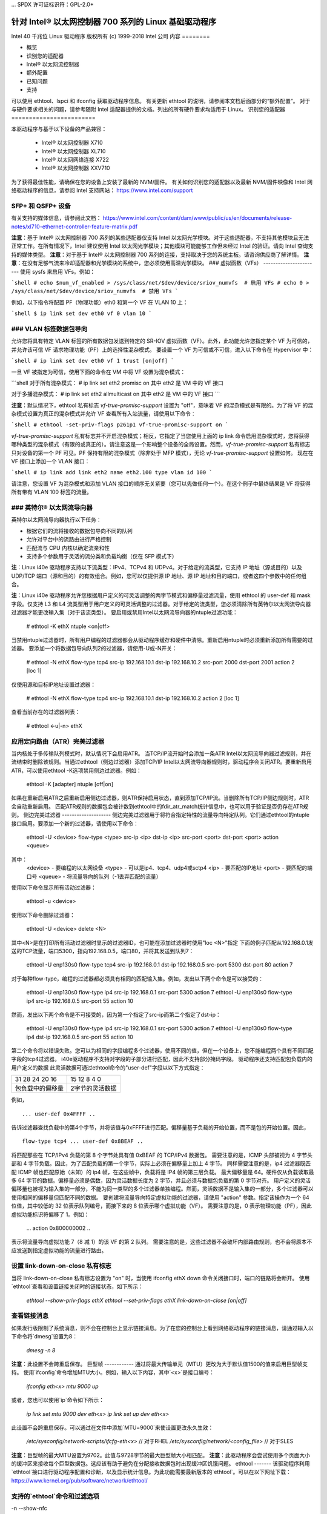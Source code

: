 ... SPDX 许可证标识符：GPL-2.0+ 

================================================================= 
针对 Intel® 以太网控制器 700 系列的 Linux 基础驱动程序 
================================================================= 

Intel 40 千兆位 Linux 驱动程序  
版权所有 (c) 1999-2018 Intel 公司  
内容  
========  

- 概览
- 识别您的适配器
- Intel® 以太网流控制器
- 额外配置
- 已知问题
- 支持

可以使用 ethtool、lspci 和 ifconfig 获取驱动程序信息。  
有关更新 ethtool 的说明，请参阅本文档后面部分的“额外配置”。  
对于与硬件要求相关的问题，请参考随附 Intel 适配器提供的文档。列出的所有硬件要求均适用于 Linux。  
识别您的适配器  
========================  

本驱动程序与基于以下设备的产品兼容：  

 * Intel® 以太网控制器 X710
 * Intel® 以太网控制器 XL710
 * Intel® 以太网网络连接 X722
 * Intel® 以太网控制器 XXV710

为了获得最佳性能，请确保在您的设备上安装了最新的 NVM/固件。  
有关如何识别您的适配器以及最新 NVM/固件映像和 Intel 网络驱动程序的信息，请参阅 Intel 支持网站：  
https://www.intel.com/support  

SFP+ 和 QSFP+ 设备  
----------------------  

有关支持的媒体信息，请参阅此文档：  
https://www.intel.com/content/dam/www/public/us/en/documents/release-notes/xl710-ethernet-controller-feature-matrix.pdf  

**注意**：基于 Intel® 以太网控制器 700 系列的某些适配器仅支持 Intel 以太网光学模块。对于这些适配器，不支持其他模块且无法正常工作。在所有情况下，Intel 建议使用 Intel 以太网光学模块；其他模块可能能够工作但未经过 Intel 的验证。请向 Intel 查询支持的媒体类型。  
**注意**：对于基于 Intel® 以太网控制器 700 系列的连接，支持取决于您的系统主板。请咨询供应商了解详情。  
**注意**：在没有足够气流来冷却适配器和光学模块的系统中，您必须使用高温光学模块。
### 虚拟函数（VFs）
-----------------------
使用 sysfs 来启用 VFs。例如：

```shell
# echo $num_vf_enabled > /sys/class/net/$dev/device/sriov_numvfs  # 启用 VFs
# echo 0 > /sys/class/net/$dev/device/sriov_numvfs  # 禁用 VFs
```

例如，以下指令将配置 PF（物理功能）eth0 和第一个 VF 在 VLAN 10 上：

```shell
$ ip link set dev eth0 vf 0 vlan 10
```

### VLAN 标签数据包导向
------------------------
允许您将具有特定 VLAN 标签的所有数据包发送到特定的 SR-IOV 虚拟函数（VF）。此外，此功能允许您指定某个 VF 为可信的，并允许该可信 VF 请求物理功能（PF）上的选择性混杂模式。
要设置一个 VF 为可信或不可信，进入以下命令在 Hypervisor 中：

```shell
# ip link set dev eth0 vf 1 trust [on|off]
```

一旦 VF 被指定为可信，使用下面的命令在 VM 中将 VF 设置为混杂模式：

```shell
对于所有混杂模式：
# ip link set eth2 promisc on
其中 eth2 是 VM 中的 VF 接口

对于多播混杂模式：
# ip link set eth2 allmulticast on
其中 eth2 是 VM 中的 VF 接口
```

**注意**：默认情况下，ethtool 私有标志 `vf-true-promisc-support` 设置为 "off"，意味着 VF 的混杂模式是有限的。为了将 VF 的混杂模式设置为真正的混杂模式并允许 VF 查看所有入站流量，请使用以下命令：

```shell
# ethtool -set-priv-flags p261p1 vf-true-promisc-support on
```

`vf-true-promisc-support` 私有标志并不开启混杂模式；相反，它指定了当您使用上面的 ip link 命令启用混杂模式时，您将获得哪种类型的混杂模式（有限的或真正的）。请注意这是一个影响整个设备的全局设置。然而，`vf-true-promisc-support` 私有标志只对设备的第一个 PF 可见。PF 保持有限的混杂模式（除非处于 MFP 模式），无论 `vf-true-promisc-support` 设置如何。
现在在 VF 接口上添加一个 VLAN 接口：

```shell
# ip link add link eth2 name eth2.100 type vlan id 100
```

请注意，您设置 VF 为混杂模式和添加 VLAN 接口的顺序无关紧要（您可以先做任何一个）。在这个例子中最终结果是 VF 将获得所有带有 VLAN 100 标签的流量。

### 英特尔® 以太网流导向器
-------------------------------
英特尔以太网流导向器执行以下任务：

- 根据它们的流将接收的数据包导向不同的队列
- 允许对平台中的流路由进行严格控制
- 匹配流与 CPU 内核以确定流亲和性
- 支持多个参数用于灵活的流分类和负载均衡（仅在 SFP 模式下）

**注**：Linux i40e 驱动程序支持以下流类型：IPv4、TCPv4 和 UDPv4。对于给定的流类型，它支持 IP 地址（源或目的）以及 UDP/TCP 端口（源和目的）的有效组合。例如，您可以仅提供源 IP 地址、源 IP 地址和目的端口，或者这四个参数中的任何组合。

**注**：Linux i40e 驱动程序允许您根据用户定义的可灵活调整的两字节模式和偏移量过滤流量，使用 ethtool 的 user-def 和 mask 字段。仅支持 L3 和 L4 流类型用于用户定义的可灵活调整的过滤器。对于给定的流类型，您必须清除所有英特尔以太网流导向器过滤器才能更改输入集（对于该流类型）。
要启用或禁用Intel以太网流导向器的ntuple过滤功能：

  # ethtool -K ethX ntuple <on|off>

当禁用ntuple过滤器时，所有用户编程的过滤器都会从驱动程序缓存和硬件中清除。重新启用ntuple时必须重新添加所有需要的过滤器。
要添加一个将数据包导向队列2的过滤器，请使用-U或-N开关：

  # ethtool -N ethX flow-type tcp4 src-ip 192.168.10.1 dst-ip \
  192.168.10.2 src-port 2000 dst-port 2001 action 2 [loc 1]

仅使用源和目标IP地址设置过滤器：

  # ethtool -N ethX flow-type tcp4 src-ip 192.168.10.1 dst-ip \
  192.168.10.2 action 2 [loc 1]

查看当前存在的过滤器列表：

  # ethtool <-u|-n> ethX

应用定向路由（ATR）完美过滤器
--------------------------------
当内核处于多传输队列模式时，默认情况下会启用ATR。
当TCP/IP流开始时会添加一条ATR Intel以太网流导向器过滤规则，并在流结束时删除该规则。当通过ethtool（侧边过滤器）添加TCP/IP Intel以太网流导向器规则时，驱动程序会关闭ATR。要重新启用ATR，可以使用ethtool -K选项禁用侧边过滤器。例如：

  ethtool -K [adapter] ntuple [off|on]

如果在重新启用ATR之后重新启用侧边过滤器，则ATR保持启用状态，直到添加TCP/IP流。当删除所有TCP/IP侧边规则时，ATR会自动重新启用。
匹配ATR规则的数据包会被计数到ethtool中的fdir_atr_match统计信息中，也可以用于验证是否仍存在ATR规则。
侧边完美过滤器
--------------------
侧边完美过滤器用于将符合指定特性的流量导向特定队列。它们通过ethtool的ntuple接口启用。要添加一个新的过滤器，请使用以下命令：

  ethtool -U <device> flow-type <type> src-ip <ip> dst-ip <ip> src-port <port> \
  dst-port <port> action <queue>

其中：
  <device> - 要编程的以太网设备
  <type> - 可以是ip4、tcp4、udp4或sctp4
  <ip> - 要匹配的IP地址
  <port> - 要匹配的端口号
  <queue> - 将流量导向的队列（-1丢弃匹配的流量）

使用以下命令显示所有活动过滤器：

  ethtool -u <device>

使用以下命令删除过滤器：

  ethtool -U <device> delete <N>

其中<N>是在打印所有活动过滤器时显示的过滤器ID，也可能在添加过滤器时使用"loc <N>"指定
下面的例子匹配从192.168.0.1发送的TCP流量，端口5300，指向192.168.0.5，端口80，并将其发送到队列7：

  ethtool -U enp130s0 flow-type tcp4 src-ip 192.168.0.1 dst-ip 192.168.0.5 \
  src-port 5300 dst-port 80 action 7

对于每种flow-type，编程的过滤器都必须具有相同的匹配输入集。例如，发出以下两个命令是可以接受的：

  ethtool -U enp130s0 flow-type ip4 src-ip 192.168.0.1 src-port 5300 action 7
  ethtool -U enp130s0 flow-type ip4 src-ip 192.168.0.5 src-port 55 action 10

然而，发出以下两个命令是不可接受的，因为第一个指定了src-ip而第二个指定了dst-ip：

  ethtool -U enp130s0 flow-type ip4 src-ip 192.168.0.1 src-port 5300 action 7
  ethtool -U enp130s0 flow-type ip4 dst-ip 192.168.0.5 src-port 55 action 10

第二个命令将以错误失败。您可以为相同的字段编程多个过滤器，使用不同的值，但在一个设备上，您不能编程两个具有不同匹配字段的tcp4过滤器。
i40e驱动程序不支持对字段的子部分进行匹配，因此不支持部分掩码字段。
驱动程序还支持匹配包负载内的用户定义的数据
此灵活数据可通过ethtool命令的"user-def"字段以以下方式指定：

+----------------------------+--------------------------+
| 31    28    24    20    16 | 15    12    8    4    0  |
+----------------------------+--------------------------+
| 包负载中的偏移量           | 2字节的灵活数据          |
+----------------------------+--------------------------+

例如，

::

  ... user-def 0x4FFFF ..

告诉过滤器查找负载中的第4个字节，并将该值与0xFFFF进行匹配。偏移量基于负载的开始位置，而不是包的开始位置。因此，

::

  flow-type tcp4 ... user-def 0x8BEAF ..
将匹配那些在 TCP/IPv4 负载的第 8 个字节处具有值 0xBEAF 的 TCP/IPv4 数据包。
需要注意的是，ICMP 头部被视为 4 字节头部和 4 字节负载。因此，为了匹配负载的第一个字节，实际上必须在偏移量上加上 4 字节。
同样需要注意的是，ip4 过滤器既匹配 ICMP 帧也匹配原始（未知）的 ip4 帧，在这些帧中，负载将是 IP4 帧的第三层负载。
最大偏移量是 64。硬件仅从负载读取最多 64 字节的数据。偏移量必须是偶数，因为灵活数据长度为 2 字节，并且必须与数据包负载的第 0 字节对齐。
用户定义的灵活偏移量也被视为输入集的一部分，不能为同一类型的多个过滤器单独编程。然而，灵活数据不是输入集的一部分，多个过滤器可以使用相同的偏移量但匹配不同的数据。
要创建将流量导向特定虚拟功能的过滤器，请使用 "action" 参数。指定该操作为一个 64 位值，其中较低的 32 位表示队列编号，而接下来的 8 位表示哪个虚拟功能（VF）。
需要注意的是，0 表示物理功能（PF），因此虚拟功能标识符偏移了 1。例如：

  ... action 0x800000002 ..
表示将流量导向虚拟功能 7（8 减 1）的该 VF 的第 2 队列。
需要注意的是，这些过滤器不会破坏内部路由规则，也不会将原本不应发送到指定虚拟功能的流量进行路由。

设置 link-down-on-close 私有标志
------------------------------------
当将 link-down-on-close 私有标志设置为 "on" 时，当使用 ifconfig ethX down 命令关闭接口时，端口的链路将会断开。
使用`ethtool`查看和设置链接关闭时的链接状态，如下所示：

  `ethtool --show-priv-flags ethX`
  `ethtool --set-priv-flags ethX link-down-on-close [on|off]`

查看链接消息
---------------------
如果发行版限制了系统消息，则不会在控制台上显示链接消息。为了在您的控制台上看到网络驱动程序的链接消息，请通过输入以下命令将`dmesg`设置为8：

  `dmesg -n 8`

**注意**：此设置不会跨重启保存。
巨型帧
------------
通过将最大传输单元（MTU）更改为大于默认值1500的值来启用巨型帧支持。
使用`ifconfig`命令增加MTU大小。例如，输入以下内容，其中`<x>`是接口编号：

  `ifconfig eth<x> mtu 9000 up`

或者，您也可以使用`ip`命令如下所示：

  `ip link set mtu 9000 dev eth<x>`
  `ip link set up dev eth<x>`

此设置不会跨重启保存。可以通过在文件中添加`MTU=9000`来使设置更改永久生效：

  `/etc/sysconfig/network-scripts/ifcfg-eth<x>` // 对于RHEL
  `/etc/sysconfig/network/<config_file>` // 对于SLES

**注意**：巨型帧的最大MTU设置为9702。此值与9728字节的最大巨型帧大小相匹配。
**注意**：此驱动程序会尝试使用多个页面大小的缓冲区来接收每个巨型数据包。这应该有助于避免在分配接收数据包时出现缓冲区饥饿问题。
ethtool
-------
该驱动程序利用`ethtool`接口进行驱动程序配置和诊断，以及显示统计信息。为此功能需要最新版本的`ethtool`。可以在以下网址下载：
https://www.kernel.org/pub/software/network/ethtool/

支持的`ethtool`命令和过滤选项
----------------------------------------------------
-n --show-nfc
  获取接收网络流分类配置
rx-flow-hash tcp4|udp4|ah4|esp4|sctp4|tcp6|udp6|ah6|esp6|sctp6
  获取指定网络流量类型的哈希选项
-N --config-nfc
  配置接收网络流分类
rx-flow-hash tcp4|udp4|ah4|esp4|sctp4|tcp6|udp6|ah6|esp6|sctp6 m|v|t|s|d|f|n|r..
配置指定网络流量类型的哈希选项
udp4 UDP over IPv4
udp6 UDP over IPv6

f 基于接收数据包第四层头部的第0和第1字节进行哈希
在第四层报头的第2和第3个字节上进行哈希运算  
速度与双工配置  
----------------  
处理速度和双工配置问题时，你需要区分基于铜线的适配器和基于光纤的适配器。  
默认模式下，使用铜线连接的Intel® 以太网网络适配器会尝试与其链路伙伴自动协商以确定最佳设置。如果适配器无法通过自动协商与其链路伙伴建立连接，则可能需要手动将适配器及其链路伙伴配置为相同的设置来建立连接并传输数据包。这通常只在尝试与不支持自动协商或已被强制到特定速度或双工模式的旧式交换机建立连接时才需要。你的链路伙伴必须匹配你选择的设置。对于1Gbps及更高的速度，不能强制设置。使用自动协商广告设置手动设置1Gbps及更高带宽的设备。  
**注意**：你不能为基于Intel® 以太网网络适配器XXV710的设备设置速度。  
速度、双工以及自动协商广告是通过`ethtool`工具配置的。  
**警告**：只有经验丰富的网络管理员才能强制设置速度和双工或者手动更改自动协商广告。交换机上的设置必须始终与适配器设置相匹配。如果你的适配器配置与交换机不同，适配器性能可能会受到影响，甚至可能无法正常运行。  
然而，使用基于光纤连接的Intel® 以太网网络适配器不会尝试与其链路伙伴自动协商，因为这些适配器仅在全双工模式下运行，并且仅在其本机速度下工作。  
NAPI  
----  
NAPI（接收轮询模式）在i40e驱动程序中得到支持。  
更多信息请参阅 :ref:`Documentation/networking/napi.rst <napi>`  
流控制  
------------  
可以使用`ethtool`配置以太网流控（IEEE 802.3x），以启用i40e接收和发送暂停帧。当启用发送时，在接收数据包缓冲区跨越预定义阈值时生成暂停帧。当启用接收时，接收到暂停帧时，发送单元会在指定的时间延迟内停止工作。
注释：您必须拥有支持流控制的链路伙伴。
流控制默认是开启的。
使用 `ethtool` 来更改流控制设置。
要启用或禁用接收（Rx）或发送（Tx）流控制：

  `ethtool -A eth? rx <on|off> tx <on|off>`

注释：此命令仅在禁用了自动协商的情况下启用或禁用流控制。如果启用了自动协商，此命令会更改与链路伙伴进行自动协商时使用的参数。
要启用或禁用自动协商：

  `ethtool -s eth? autoneg <on|off>`

注释：流控制自动协商是链接自动协商的一部分。根据您的设备，您可能无法更改自动协商设置。
接收侧扩展（RSS）哈希流
-------------------------
允许您为每种流类型设置哈希字节，并为接收侧扩展（RSS）哈希字节配置设置一个或多个选项的任意组合。

  `# ethtool -N <dev> rx-flow-hash <type> <option>`

其中 `<type>` 是：
  `tcp4` 表示 TCP 过 IPv4
  `udp4` 表示 UDP 过 IPv4
  `tcp6` 表示 TCP 过 IPv6
  `udp6` 表示 UDP 过 IPv6
而 `<option>` 包括一个或多个以下选项：
  `s` 根据接收数据包的 IP 源地址进行哈希
  `d` 根据接收数据包的 IP 目标地址进行哈希
  `f` 根据接收数据包第 4 层头部的第 0 和第 1 字节进行哈希
  `n` 根据接收数据包第 4 层头部的第 2 和第 3 字节进行哈希
### MAC 和 VLAN 防伪造功能
当恶意驱动程序试图发送伪造的数据包时，硬件会丢弃该数据包，不进行传输。
**注释：**此功能可以为特定的虚拟功能（VF）禁用：

  ```
  ip link set <pf dev> vf <vf id> spoofchk {off|on}
  ```

### IEEE 1588 精确时间协议（PTP）硬件时钟（PHC）
精确时间协议（PTP）用于同步计算机网络中的时钟。支持此驱动程序的不同 Intel 设备对 PTP 的支持有所不同。使用 "ethtool -T <netdev name>" 获取设备支持的 PTP 功能的明确列表。

### IEEE 802.1ad（QinQ）支持
IEEE 802.1ad 标准，非正式地称为 QinQ，允许在一个以太网帧中包含多个 VLAN ID。VLAN ID 有时被称为“标签”，因此多个 VLAN ID 被称为“标签堆栈”。标签堆栈允许 L2 隧道化，并能够在一个特定的 VLAN ID 内隔离流量等用途。
以下是配置 802.1ad（QinQ）的一些示例：

  ```
  ip link add link eth0 eth0.24 type vlan proto 802.1ad id 24
  ip link add link eth0.24 eth0.24.371 type vlan proto 802.1Q id 371
  ```

其中，“24”和“371”是示例 VLAN ID。
**注释：**
对于 802.1ad（QinQ）数据包，不支持接收校验和卸载、云过滤器和 VLAN 加速。

### VXLAN 和 GENEVE Overlay 硬件卸载
虚拟可扩展局域网（VXLAN）允许您通过三层网络扩展二层网络，这在虚拟化或云计算环境中可能很有用。某些 Intel® 以太网网络设备执行 VXLAN 处理，将其从操作系统卸载。这减少了 CPU 使用率。
VXLAN 卸载由 ethtool 提供的 Tx 和 Rx 校验和卸载选项控制。也就是说，如果启用了 Tx 校验和卸载，并且适配器具有相应的能力，则也启用了 VXLAN 卸载。
VXLAN 和 GENEVE 硬件卸载的支持取决于内核对硬件卸载特性的支持。

### 每端口多个功能
基于 Intel 以太网控制器 X710/XL710 的某些适配器支持在单个物理端口上实现多个功能。通过系统设置/BIOS 配置这些功能。
最小 TX 带宽是分区将接收的保证最小数据传输带宽，以物理端口全链路速度的百分比表示。分配给分区的带宽永远不会低于您指定的水平。
最小带宽值的范围是：
1 到 ((100 减去 物理端口上的分区数) 加上 1)
例如，如果一个物理端口有 4 个分区，则范围为：
1 到 ((100 - 4) + 1 = 97)

最大带宽百分比表示分配给分区的最大传输带宽占物理端口全链接速度的百分比。可接受的数值范围是 1-100。这个值用作限制条件，如果您选择任何特定功能都不能消耗端口 100% 的带宽（如果有可用的话）。所有最大带宽值之和不受限制，因为一个端口的带宽使用不会超过 100%。

**注意：** X710/XXV710 设备在同时启用每个端口的多个功能 (MFP) 和 SR-IOV 时无法启用最大虚拟功能 (VF) 数量（64个）。从 i40e 记录的日志中会出现错误信息 "add vsi failed for VF N, aq_err 16"。要解决此问题，请启用少于 64 个虚拟功能 (VFs)。

**数据中心桥接 (DCB)**
----------------------
DCB 是一种硬件实现的配置服务质量机制。它使用 VLAN 优先级标签 (802.1p) 来过滤流量。这意味着有 8 种不同的优先级来过滤流量。它还启用了优先流控制 (802.1Qbb)，可以在网络压力下限制或消除丢包数量。可以为这些优先级分配带宽，该分配由硬件级别执行 (802.1Qaz)。
适配器固件按照 802.1AB 和 802.1Qaz 标准实现了 LLDP 和 DCBX 协议代理。基于固件的 DCBX 代理仅以愿意模式运行，并能接受来自支持 DCBX 的对等体设置。通过 dcbtool/lldptool 配置 DCBX 参数不被支持。

**注意：** 可以通过设置私有标志 `disable-fw-lldp` 来禁用固件 LLDP 功能。

i40e 驱动程序实现了 DCB netlink 接口层，允许用户空间与驱动程序通信并查询端口的 DCB 配置。

**注意：**
内核假设 TC0 可用，如果 TC0 不可用，则会在设备上禁用优先流控制 (PFC)。要解决这个问题，在交换机上设置 DCB 时请确保启用 TC0。

**中断率限制**
-----------------------
**有效范围：** 0-235 （0=无限制）

Intel(R) Ethernet Controller XL710 系列支持一种中断率限制机制。用户可以通过 ethtool 控制两次中断之间的微秒数。
命令语法如下：

  # ethtool -C ethX rx-usecs-high N

0-235 微秒的有效范围提供了每秒 4,310 到 250,000 次中断的有效范围。`rx-usecs-high` 的值可以独立于 `rx-usecs` 和 `tx-usecs` 在同一个 ethtool 命令中设置，也独立于自适应中断调节算法。底层硬件支持 4 微秒的粒度，因此相邻的值可能导致相同的中断率。

一个可能的应用示例是：

  # ethtool -C ethX adaptive-rx off adaptive-tx off rx-usecs-high 20 rx-usecs 5 tx-usecs 5

上述命令将禁用自适应中断调节，并允许在指示接收或发送完成之前最多等待 5 微秒。
然而，这并没有导致每秒多达200,000次的中断，而是通过`rx-usecs-high`参数将每秒的总中断次数限制在50,000次。

### 性能优化
====
驱动程序默认设置旨在适应各种工作负载，但如果需要进一步优化，我们建议尝试以下设置：

**注意：**为了在处理小（64字节）帧大小时获得更好的性能，请尝试在BIOS中启用超线程以增加系统中的逻辑核心数量，从而增加适配器可用队列的数量。

### 虚拟化环境
------------------------
1. 使用随附的`virt_perf_default`脚本或作为root用户运行以下命令来禁用两端的XPS：
   ```
   for file in `ls /sys/class/net/<ethX>/queues/tx-*/xps_cpus`;
   do echo 0 > $file; done
   ```

2. 使用适当机制（如vcpupin）在虚拟机中将CPU绑定到单独的本地CPU，并确保使用设备的`local_cpulist`中包含的一组CPU：`/sys/class/net/<ethX>/device/local_cpulist`

3. 在虚拟机中配置尽可能多的Rx/Tx队列。不要依赖默认设置1个队列。

### 非虚拟化环境
-------------------------
通过禁用irqbalance服务并使用随附的`set_irq_affinity`脚本来将适配器的IRQ绑定到特定的核心。请参阅脚本的帮助文本以了解更多信息。

- 下面的设置将在所有核心之间均匀分布IRQs：
  ```
  # scripts/set_irq_affinity -x all <interface1> , [ <interface2>, ... ]
  ```

- 下面的设置将在与适配器同属一个NUMA节点的所有核心之间分布IRQs：
  ```
  # scripts/set_irq_affinity -x local <interface1> ,[ <interface2>, ... ]
  ```

对于非常CPU密集型的工作负载，我们建议将IRQs绑定到所有核心。

对于IP转发：使用ethtool禁用自适应ITR并降低每个队列的Rx和Tx中断。
- 将`rx-usecs`和`tx-usecs`设置为125将限制每秒每队列的中断次数约为8000次：
  ```
  # ethtool -C <interface> adaptive-rx off adaptive-tx off rx-usecs 125 \
    tx-usecs 125
  ```

为了降低CPU利用率：使用ethtool禁用自适应ITR并降低每个队列的Rx和Tx中断。
将 rx-usecs 和 tx-usecs 设置为 250 可以将中断限制在每队列每秒大约 4000 次中断：

```shell
# ethtool -C <interface> adaptive-rx off adaptive-tx off rx-usecs 250 \
    tx-usecs 250
```

为了降低延迟：禁用自适应 ITR 和 ITR，通过 ethtool 将 Rx 和 Tx 设置为 0：
```shell
# ethtool -C <interface> adaptive-rx off adaptive-tx off rx-usecs 0 \
    tx-usecs 0
```

应用设备队列（ADq）
-------------------
应用设备队列（ADq）允许您为特定的应用程序分配一个或多个队列。这可以减少指定应用程序的延迟，并允许按应用程序限制发送流量的速率。请按照以下步骤设置 ADq：

1. 创建流量类别（TC）。每个接口最多可创建 8 个 TC。
   - `shaper bw_rlimit` 参数是可选的。
   - 示例：设置两个 TC，tc0 和 tc1，每个 TC 各有 16 个队列，并且 tc0 的最大发送速率为 1Gbps，tc1 的最大发送速率为 3Gbps：
     ```shell
     # tc qdisc add dev <interface> root mqprio num_tc 2 map 0 0 0 0 1 1 1 1 \
         queues 16@0 16@16 hw 1 mode channel shaper bw_rlimit min_rate 1Gbit 2Gbit \
         max_rate 1Gbit 3Gbit
     ```

   - `map`: 为最多 16 个优先级到 TC 的优先级映射（例如，`map 0 0 0 0 1 1 1 1` 表示优先级 0-3 使用 tc0，而优先级 4-7 使用 tc1）。

   - `queues`: 对于每个 TC，`<队列数>@<偏移量>`（例如，`queues 16@0 16@16` 为 tc0 分配了 16 个队列，起始偏移量为 0；为 tc1 分配了 16 个队列，起始偏移量为 16。所有 TC 的总队列数最大为 64 或者等于核心数，取较小值）。

   - `hw 1 mode channel`: “channel” 加上 `hw` 设置为 1 是 mqprio 中一个新的硬件卸载模式，该模式充分利用 mqprio 选项、TC、队列配置和 QoS 参数。

   - `shaper bw_rlimit`: 对于每个 TC，设置最小和最大带宽速率。所有 TC 的总带宽必须等于或小于端口速度。
     - 例如：`min_rate 1Gbit 3Gbit`：使用网络监控工具如 `ifstat` 或 `sar -n DEV [间隔] [样本数]` 来验证带宽限制。

2. 在接口上启用 HW TC 卸载：
    ```shell
    # ethtool -K <interface> hw-tc-offload on
    ```

3. 将 TC 应用于接口的入站（RX）流：
    ```shell
    # tc qdisc add dev <interface> ingress
    ```

**注意事项**：
- 所有的 tc 命令都应从 iproute2 `<iproute2路径>/tc/` 目录下运行。
- ADq与云过滤器不兼容。
- 当通过mqprio配置TC时，不支持使用ethtool（如ethtool -L）设置通道。
- 您必须使用iproute2的最新版本。
- 需要NVM版本6.01或更高版本。
- 启用ADq时，以下功能不能启用：数据中心桥接（DCB）、每个端口多个功能（MFP）或旁路过滤器。
- 如果其他驱动程序（例如DPDK）设置了云过滤器，则无法启用ADq。
- ADq不支持隧道过滤器。如果在非隧道模式下接收到了封装数据包，则会在内部报头进行过滤。例如，在非隧道模式下的VXLAN流量中，PCTYPE被识别为VXLAN封装的数据包，外部报头将被忽略，因此匹配的是内部报头。
- 如果PF上的TC过滤器匹配了经过VF（在PF上）的流量，该流量将被路由到PF的相应队列，并且不会传递给VF。此类流量最终将在TCP/IP栈的更高级别处被丢弃，因为它不匹配PF地址数据。
- 如果流量匹配了指向不同TC的多个TC过滤器，该流量将被复制并发送到所有匹配的TC队列。当有多个过滤器匹配时，硬件交换机将数据包镜像到VSI列表中。
已知问题/故障排除
============================

**注：** 基于 Intel(R) Ethernet Network Connection X722 的 1Gb 设备不支持以下功能：

  * 数据中心桥接 (DCB)
  * 服务质量 (QoS)
  * 虚拟机队列 (VMQ)
  * 单根 I/O 虚拟化 (SR-IOV)
  * 任务封装卸载 (VXLAN, NVGRE)
  * 能效以太网 (EEE)
  * 自动介质检测

当设备驱动程序和 DPDK 共享一个设备时的意外问题
----------------------------------------------------------------
当 i40e 设备处于多驱动模式且内核驱动程序与 DPDK 驱动程序共享该设备时，可能会出现意外问题。这是因为多个驱动程序之间对全局 NIC 资源的访问未同步。对全局 NIC 配置（写入全局寄存器、通过 AQ 设置全局配置或更改交换模式）所做的任何更改都将影响设备上的所有端口和驱动程序。加载 DPDK 时使用 "multi-driver" 模块参数可以缓解部分问题。

在交换机上设置 DCB 时必须启用 TC0
---------------------------------------------------
内核假设 TC0 可用，并会在 TC0 不可用时禁用优先流控制 (PFC)。为解决此问题，请确保在交换机上设置 DCB 时启用 TC0。

支持
=======
有关一般信息，请访问 Intel 支持网站：
https://www.intel.com/support/

如果在受支持的内核上使用受支持的适配器识别出已发布的源代码中的问题，请将与问题相关的确切信息发送至 intel-wired-lan@lists.osuosl.org。
